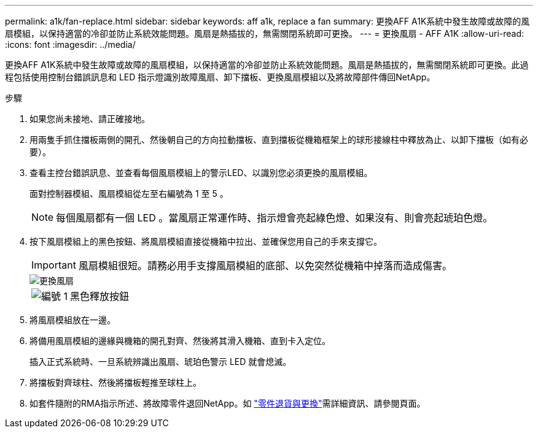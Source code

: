 ---
permalink: a1k/fan-replace.html 
sidebar: sidebar 
keywords: aff a1k, replace a fan 
summary: 更換AFF A1K系統中發生故障或故障的風扇模組，以保持適當的冷卻並防止系統效能問題。風扇是熱插拔的，無需關閉系統即可更換。 
---
= 更換風扇 - AFF A1K
:allow-uri-read: 
:icons: font
:imagesdir: ../media/


[role="lead"]
更換AFF A1K系統中發生故障或故障的風扇模組，以保持適當的冷卻並防止系統效能問題。風扇是熱插拔的，無需關閉系統即可更換。此過程包括使用控制台錯誤訊息和 LED 指示燈識別故障風扇、卸下擋板、更換風扇模組以及將故障部件傳回NetApp。

.步驟
. 如果您尚未接地、請正確接地。
. 用兩隻手抓住擋板兩側的開孔、然後朝自己的方向拉動擋板、直到擋板從機箱框架上的球形接線柱中釋放為止、以卸下擋板（如有必要）。
. 查看主控台錯誤訊息、並查看每個風扇模組上的警示LED、以識別您必須更換的風扇模組。
+
面對控制器模組、風扇模組從左至右編號為 1 至 5 。

+

NOTE: 每個風扇都有一個 LED 。當風扇正常運作時、指示燈會亮起綠色燈、如果沒有、則會亮起琥珀色燈。

. 按下風扇模組上的黑色按鈕、將風扇模組直接從機箱中拉出、並確保您用自己的手來支撐它。
+

IMPORTANT: 風扇模組很短。請務必用手支撐風扇模組的底部、以免突然從機箱中掉落而造成傷害。

+
image::../media/drw_a1k_fan_remove_replace_ieops-1376.svg[更換風扇]

+
[cols="1,4"]
|===


 a| 
image:../media/icon_round_1.png["編號 1"]
 a| 
黑色釋放按鈕

|===
. 將風扇模組放在一邊。
. 將備用風扇模組的邊緣與機箱的開孔對齊、然後將其滑入機箱、直到卡入定位。
+
插入正式系統時、一旦系統辨識出風扇、琥珀色警示 LED 就會熄滅。

. 將擋板對齊球柱、然後將擋板輕推至球柱上。
. 如套件隨附的RMA指示所述、將故障零件退回NetApp。如 https://mysupport.netapp.com/site/info/rma["零件退貨與更換"^]需詳細資訊、請參閱頁面。

